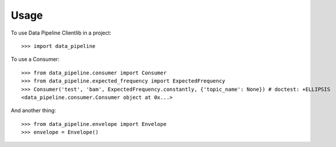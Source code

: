 ========
Usage
========

To use Data Pipeline Clientlib in a project::

    >>> import data_pipeline

To use a Consumer::

    >>> from data_pipeline.consumer import Consumer
    >>> from data_pipeline.expected_frequency import ExpectedFrequency
    >>> Consumer('test', 'bam', ExpectedFrequency.constantly, {'topic_name': None}) # doctest: +ELLIPSIS
    <data_pipeline.consumer.Consumer object at 0x...>

And another thing::

    >>> from data_pipeline.envelope import Envelope
    >>> envelope = Envelope()
